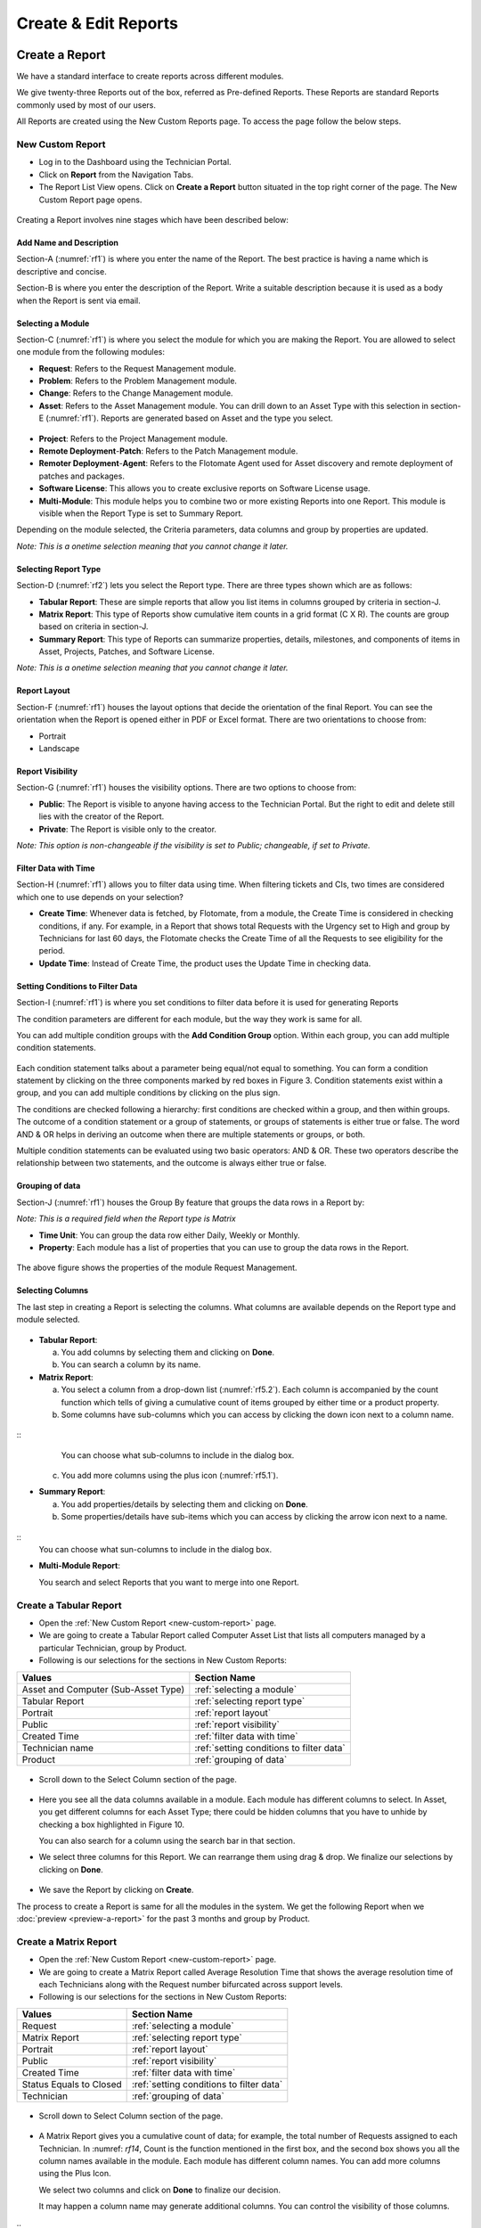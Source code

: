Create & Edit Reports
=====================

Create a Report
---------------

We have a standard interface to create reports across different modules.

We give twenty-three Reports out of the box, referred as Pre-defined
Reports. These Reports are standard Reports commonly used by most of our
users.

All Reports are created using the New Custom Reports page. To access the
page follow the below steps.

.. _new-custom-report:

New Custom Report
~~~~~~~~~~~~~~~~~

-  Log in to the Dashboard using the Technician Portal.

-  Click on **Report** from the Navigation Tabs.

-  The Report List View opens. Click on **Create a Report** button
   situated in the top right corner of the page. The New Custom Report
   page opens.

.. _rf1:
.. figure:: https://s3-ap-southeast-1.amazonaws.com/flotomate-resources/report/R-1.png
      :align: center     
      :alt: Figure 1
               

Creating a Report involves nine stages which have been described below:

Add Name and Description
^^^^^^^^^^^^^^^^^^^^^^^^

Section-A (:numref:`rf1`) is where you enter the name of the Report. The best
practice is having a name which is descriptive and concise.

Section-B is where you enter the description of the Report. Write a
suitable description because it is used as a body when the Report is
sent via email.

Selecting a Module
^^^^^^^^^^^^^^^^^^

Section-C (:numref:`rf1`) is where you select the module for which you are
making the Report. You are allowed to select one module from the
following modules:

-  **Request**: Refers to the Request Management module.

-  **Problem**: Refers to the Problem Management module.

-  **Change**: Refers to the Change Management module.

-  **Asset**: Refers to the Asset Management module. You can drill down
   to an Asset Type with this selection in section-E (:numref:`rf1`). Reports
   are generated based on Asset and the type you select.

.. _rf2:
.. figure:: https://s3-ap-southeast-1.amazonaws.com/flotomate-resources/report/R-2.png
      :align: center
      :alt: figure 2


-  **Project**: Refers to the Project Management module.

-  **Remote Deployment**-**Patch**: Refers to the Patch Management
   module.

-  **Remoter Deployment**-**Agent**: Refers to the Flotomate Agent used
   for Asset discovery and remote deployment of patches and packages.

-  **Software License**: This allows you to create exclusive reports on Software License usage.   

-  **Multi-Module**: This module helps you to combine two or more
   existing Reports into one Report. This module is visible when the
   Report Type is set to Summary Report.

Depending on the module selected, the Criteria parameters, data columns
and group by properties are updated.

*Note: This is a onetime selection meaning that you cannot change it
later.*

Selecting Report Type
^^^^^^^^^^^^^^^^^^^^^

Section-D (:numref:`rf2`) lets you select the Report type. There are three
types shown which are as follows:

-  **Tabular Report**: These are simple reports that allow you list
   items in columns grouped by criteria in section-J.

-  **Matrix Report**: This type of Reports show cumulative item counts
   in a grid format (C X R). The counts are group based on criteria in
   section-J.

-  **Summary Report**: This type of Reports can summarize properties,
   details, milestones, and components of items in Asset, Projects,
   Patches, and Software License.

*Note: This is a onetime selection meaning that you cannot change it
later.*

Report Layout
^^^^^^^^^^^^^

Section-F (:numref:`rf1`) houses the layout options that decide the
orientation of the final Report. You can see the orientation when the
Report is opened either in PDF or Excel format. There are two
orientations to choose from:

-  Portrait

-  Landscape

Report Visibility
^^^^^^^^^^^^^^^^^

Section-G (:numref:`rf1`) houses the visibility options. There are two
options to choose from:

-  **Public**: The Report is visible to anyone having access to the
   Technician Portal. But the right to edit and delete still lies with
   the creator of the Report.

-  **Private**: The Report is visible only to the creator.

*Note: This option is non-changeable if the visibility is set to Public;
changeable, if set to Private.*

Filter Data with Time
^^^^^^^^^^^^^^^^^^^^^

Section-H (:numref:`rf1`) allows you to filter data using time. When
filtering tickets and CIs, two times are considered which one to use
depends on your selection?

-  **Create Time**: Whenever data is fetched, by Flotomate, from a
   module, the Create Time is considered in checking conditions, if any.
   For example, in a Report that shows total Requests with the Urgency
   set to High and group by Technicians for last 60 days, the Flotomate
   checks the Create Time of all the Requests to see eligibility for the
   period.

-  **Update Time**: Instead of Create Time, the product uses the Update
   Time in checking data.

Setting Conditions to Filter Data
^^^^^^^^^^^^^^^^^^^^^^^^^^^^^^^^^

Section-I (:numref:`rf1`) is where you set conditions to filter data before
it is used for generating Reports

The condition parameters are different for each module, but the way they
work is same for all.

You can add multiple condition groups with the **Add Condition Group**
option. Within each group, you can add multiple condition statements.

.. _rf3:
.. figure:: https://s3-ap-southeast-1.amazonaws.com/flotomate-resources/report/R-3.png
      :align: center
      :alt: figure 3


Each condition statement talks about a parameter being equal/not equal
to something. You can form a condition statement by clicking on the
three components marked by red boxes in Figure 3. Condition statements
exist within a group, and you can add multiple conditions by clicking on
the plus sign.

The conditions are checked following a hierarchy: first conditions are
checked within a group, and then within groups. The outcome of a
condition statement or a group of statements, or groups of statements is
either true or false. The word AND & OR helps in deriving an outcome
when there are multiple statements or groups, or both.

Multiple condition statements can be evaluated using two basic
operators: AND & OR. These two operators describe the relationship
between two statements, and the outcome is always either true or false.

Grouping of data
^^^^^^^^^^^^^^^^

Section-J (:numref:`rf1`) houses the Group By feature that groups the data
rows in a Report by:

*Note: This is a required field when the Report type is Matrix*

-  **Time Unit**: You can group the data row either Daily, Weekly or
   Monthly.

-  **Property**: Each module has a list of properties that you can use
   to group the data rows in the Report.
.. _rf4:
.. figure:: https://s3-ap-southeast-1.amazonaws.com/flotomate-resources/report/R-4.png
      :align: center
      :alt: figure 4

The above figure shows the properties of the module Request Management.

Selecting Columns
^^^^^^^^^^^^^^^^^

The last step in creating a Report is selecting the columns. What
columns are available depends on the Report type and module selected.

.. _rf5.1:
.. figure:: https://s3-ap-southeast-1.amazonaws.com/flotomate-resources/report/R-5.1.png
      :align: center
      :alt: figure 5.1
.. _rf5.2:      
.. figure:: https://s3-ap-southeast-1.amazonaws.com/flotomate-resources/report/R-5.2.png
      :align: center
      :alt: figure 5.2

-  **Tabular Report**:

   a. You add columns by selecting them and clicking on **Done**.

   b. You can search a column by its name.

-  **Matrix Report**:

   a. You select a column from a drop-down list (:numref:`rf5.2`). Each column
      is accompanied by the count function which tells of giving a
      cumulative count of items grouped by either time or a product
      property.

   b. Some columns have sub-columns which you can access by clicking the
      down icon next to a column name.

.. _rf6:
.. figure:: https://s3-ap-southeast-1.amazonaws.com/flotomate-resources/report/R-6.png
      :align: center
      :alt: figure 6
::
      You can choose what sub-columns to include in the dialog box.

   c. You add more columns using the plus icon (:numref:`rf5.1`).

-  **Summary Report**:

   a. You add properties/details by selecting them and clicking on
      **Done**.

   b. Some properties/details have sub-items which you can access by
      clicking the arrow icon next to a name.

.. _rf7:
.. figure:: https://s3-ap-southeast-1.amazonaws.com/flotomate-resources/report/R-7.png
      :align: center
      :alt: figure 7

::
      You can choose what sun-columns to include in the dialog box.

-  **Multi-Module Report**:

   You search and select Reports that you want to merge into one Report.

.. _rf8:
.. figure:: https://s3-ap-southeast-1.amazonaws.com/flotomate-resources/report/R-8.png
      :align: center
      :alt: figure 8

.. _create-tabular-report: 

Create a Tabular Report
~~~~~~~~~~~~~~~~~~~~~~~

-  Open the :ref:`New Custom Report <new-custom-report>` page.

-  We are going to create a Tabular Report called Computer Asset List
   that lists all computers managed by a particular Technician, group by
   Product.
-  Following is our selections for the sections in New Custom Reports:

+-----------------------------------+--------------------------------------------+
| Values                            | Section Name                               |
+===================================+============================================+
| Asset and Computer                | :ref:`selecting a module`                  |
| (Sub-Asset Type)                  |                                            |
+-----------------------------------+--------------------------------------------+
| Tabular Report                    | :ref:`selecting report type`               |
|                                   |                                            |
+-----------------------------------+--------------------------------------------+
| Portrait                          | :ref:`report layout`                       |
|                                   |                                            |
+-----------------------------------+--------------------------------------------+
| Public                            | :ref:`report visibility`                   |
|                                   |                                            |
|                                   |                                            |
+-----------------------------------+--------------------------------------------+
| Created Time                      | :ref:`filter data with time`               |
|                                   |                                            |
+-----------------------------------+--------------------------------------------+
| Technician name                   | :ref:`setting conditions to filter data`   |
|                                   |                                            |
|                                   |                                            |
+-----------------------------------+--------------------------------------------+
| Product                           | :ref:`grouping of data`                    |
|                                   |                                            |
+-----------------------------------+--------------------------------------------+

.. _rf9:
.. figure:: https://s3-ap-southeast-1.amazonaws.com/flotomate-resources/report/R-9.png
      :align: center
      :alt: figure 9

-  Scroll down to the Select Column section of the page.

.. _rf10:
.. figure:: https://s3-ap-southeast-1.amazonaws.com/flotomate-resources/report/R-10.png
      :align: center
      :alt: figure 10

-  Here you see all the data columns available in a module. Each module
   has different columns to select. In Asset, you get different columns
   for each Asset Type; there could be hidden columns that you have to
   unhide by checking a box highlighted in Figure 10.

   You can also search for a column using the search bar in that
   section.

-  We select three columns for this Report. We can rearrange them using
   drag & drop. We finalize our selections by clicking on **Done**.
.. _rf11:
.. figure:: https://s3-ap-southeast-1.amazonaws.com/flotomate-resources/report/R-11.png
      :align: center
      :alt: figure 11

-  We save the Report by clicking on **Create**.

The process to create a Report is same for all the modules in the
system. We get the following Report when we
:doc:`preview <preview-a-report>` for the past 3 months and group by
Product.

.. _rf12:
.. figure:: https://s3-ap-southeast-1.amazonaws.com/flotomate-resources/report/R-12.png
      :align: center
      :alt: figure 12

.. _create-matrix-report:

Create a Matrix Report
~~~~~~~~~~~~~~~~~~~~~~

-  Open the :ref:`New Custom Report <new-custom-report>` page.

-  We are going to create a Matrix Report called Average Resolution Time
   that shows the average resolution time of each Technicians along with
   the Request number bifurcated across support levels.

-  Following is our selections for the sections in New Custom Reports:

+-----------------------------------+---------------------------------------------+
| Values                            | Section Name                                |
+===================================+=============================================+
| Request                           | :ref:`selecting a module`                   |      
|                                   |                                             |
+-----------------------------------+---------------------------------------------+
| Matrix Report                     | :ref:`selecting report type`                |
|                                   |                                             |
+-----------------------------------+---------------------------------------------+
| Portrait                          | :ref:`report layout`                        |
|                                   |                                             |
+-----------------------------------+---------------------------------------------+
| Public                            | :ref:`report visibility`                    |
|                                   |                                             |
|                                   |                                             |
+-----------------------------------+---------------------------------------------+
| Created Time                      | :ref:`filter data with time`                |
|                                   |                                             |
+-----------------------------------+---------------------------------------------+
| Status Equals to Closed           | :ref:`setting conditions to filter data`    |
|                                   |                                             |
|                                   |                                             |
+-----------------------------------+---------------------------------------------+
| Technician                        | :ref:`grouping of data`                     |
|                                   |                                             |
+-----------------------------------+---------------------------------------------+

.. _rf13:
.. figure:: https://s3-ap-southeast-1.amazonaws.com/flotomate-resources/report/R-13.png
      :align: center
      :alt: figure 13

-  Scroll down to Select Column section of the page.

.. _rf14:
.. figure:: https://s3-ap-southeast-1.amazonaws.com/flotomate-resources/report/R-14.png
      :align: center
      :alt: figure 14

-  A Matrix Report gives you a cumulative count of data; for example,
   the total number of Requests assigned to each Technician. In :numref:
   `rf14`, Count is the function mentioned in the first box, and the second
   box shows you all the column names available in the module. Each
   module has different column names. You can add more columns using the
   Plus Icon.

   We select two columns and click on **Done** to finalize our decision.

   It may happen a column name may generate additional columns. You can
   control the visibility of those columns.

.. _rf15:
.. figure:: https://s3-ap-southeast-1.amazonaws.com/flotomate-resources/report/R-15.png
      :align: center
      :alt: figure 15

::
   In the above figure, we have selected a column name Support Level.
   Clicking on the arrow icon adjacent to the column name opens a dialog
   box where you can check what sub-columns to show.

.. _rf16:
.. figure:: https://s3-ap-southeast-1.amazonaws.com/flotomate-resources/report/R-16.png
      :align: center
      :alt: figure 16

-  We save the Report.by clicking on **Create**.

We get the following Report when we :doc:`preview <preview-a-report>` for
the past 3 months and group by Technicians.

.. _rf17:
.. figure:: https://s3-ap-southeast-1.amazonaws.com/flotomate-resources/report/R-17.png
      :align: center
      :alt: figure 17

.. _create-summary-report:

Create a Summary Report
~~~~~~~~~~~~~~~~~~~~~~~

-  Open the :ref:`New Custom Report <new-custom-report>` page.

-  We are going to create a Summary Report called Asset Summary that
   summarizes OS name, memory size and hostname of computers managed by
   a Technician.

-  Following is our selections for the sections in New Custom Reports:

+-----------------------------------+-------------------------------------------+
| Values                            | Section Name                              |
+===================================+===========================================+
| Asset and Computer (Sub-Asset     | :ref:`selecting a module`                 |
| Type)                             |                                           |
+-----------------------------------+-------------------------------------------+
| Summary Report                    | :ref:`selecting report type`              |
|                                   |                                           |
+-----------------------------------+-------------------------------------------+
| Portrait                          | :ref:`report layout`                      |
|                                   |                                           |
+-----------------------------------+-------------------------------------------+
| Public                            | :ref:`report visibility`                  |
|                                   |                                           |
|                                   |                                           |
+-----------------------------------+-------------------------------------------+
| Created Time                      | :ref:`filter data with time`              |
|                                   |                                           |
+-----------------------------------+-------------------------------------------+
| Technician name                   | :ref:`setting conditions to filter data`  |
|                                   |                                           |
|                                   |                                           |
+-----------------------------------+-------------------------------------------+

.. _rf18:
.. figure:: https://s3-ap-southeast-1.amazonaws.com/flotomate-resources/report/R-18.png
      :align: center
      :alt: figure 18

-  Scroll down to the Selection Section.

.. _rf19:
.. figure:: https://s3-ap-southeast-1.amazonaws.com/flotomate-resources/report/R-19.png
      :align: center
      :alt: figure 19

-  A Summary Report can summarize properties and components of Assets.
   In this Report, we are going to summarize properties which is why we
   have selected **Computer Property Details**. We confirm our column
   selection by clicking **Done**.

.. _rf20:
.. figure:: https://s3-ap-southeast-1.amazonaws.com/flotomate-resources/report/R-20.png
      :align: center
      :alt: figure 20

-  We only want OS name, memory size and host-name which we select as
   sub-columns (Refer :numref:`rf20`).

.. _rf21:
.. figure:: https://s3-ap-southeast-1.amazonaws.com/flotomate-resources/report/R-21.png
      :align: center
      :alt: figure 21

-  We save the Report.by clicking on **Create**.

We get the following Report when we :doc:`preview <preview-a-report>` for
the past 3 months.

.. _rf22:
.. figure:: https://s3-ap-southeast-1.amazonaws.com/flotomate-resources/report/R-22.png
      :align: center
      :alt: figure 22

.. _create-multi-module:
Creating Multi-Module Report
~~~~~~~~~~~~~~~~~~~~~~~~~~~~

You can create a Report that summarizes the output of multiple Reports.
The feature that allows you to do this is called multi-module.

-  Open the :ref:`New Custom Report <new-custom-report>` page.

-  We are going to create a Report called Multi-Module Report that has
   the output of two Reports (Computer Asset List and Average Resolution
   Time).

-  Following is our selections for the sections in New Custom Reports:

+----------------+----------------------------------------------------+
| Values         | Section Name                                       |
+================+====================================================+
| Multi-Module   | :ref:`selecting a module`                          |
+----------------+----------------------------------------------------+
| Summary Report | :ref:`selecting report type`                       |
+----------------+----------------------------------------------------+
| Portrait       | :ref:`report layout`                               |
+----------------+----------------------------------------------------+
| Public         | :ref:`report visibility`                           |
+----------------+----------------------------------------------------+
| Created Time   | :ref:`filter data with time`                       |
+----------------+----------------------------------------------------+

.. _rf23:
.. figure:: https://s3-ap-southeast-1.amazonaws.com/flotomate-resources/report/R-23.png
      :align: center
      :alt: figure 23

-  Scroll down to the Report selection area.

.. _rf24:
.. figure:: https://s3-ap-southeast-1.amazonaws.com/flotomate-resources/report/R-24.png
      :align: center
      :alt: figure 24

-  We select the Reports that we want to add using the search features.
   We finalize our selection by clicking on **Done**.

.. _rf25:
.. figure:: https://s3-ap-southeast-1.amazonaws.com/flotomate-resources/report/R-25.png
      :align: center
      :alt: figure 25

-  We can rearrange the order of the Reports by drag and drop.

-  We save the Report.by clicking on **Create**.

We get the following Report when we :doc:`preview <preview-a-report>` for
the past 3 months.

.. _rf26:
.. figure:: https://s3-ap-southeast-1.amazonaws.com/flotomate-resources/report/R-26.png
      :align: center
      :alt: figure 26

.. _editing-report:

Editing a Report
----------------

A Technician can edit a report that he/she has created. Pre-defined reports can't be modified.
Both public (certain fields are restricted) and private reports can be modified. To edit a report:

-  Go to the :doc:`Report List View <report-list-view>`.

-  In the list area, click on the **Edit Report** button of the Report
   which you want to edit. The Update Custom Report page opens.

.. _rf27:
.. figure:: https://s3-ap-southeast-1.amazonaws.com/flotomate-resources/report/R-27.png
      :align: center
      :alt: figure 27

-  The Update Custom Report page is similar to the New Custom Report
   page.

-  You can edit the following things in Update Custom Report page:

   a. The layout of the Report.

   b. You can change the Visibility if it is set to Private.
      Once set to Public, you cannot change Visibility.

   c. The Date filter field.

   d. You can modify existing conditions or add new ones in the Criteria
      section.

   e. You can change the Group by options.

   f. Add and rearrange columns.

-  Once you are over with your editing, click **Update**.

You can also access the Update Custom Report page from :doc:`Custom
Reports <preview-a-report>` page.

Add and Rearrange Columns
~~~~~~~~~~~~~~~~~~~~~~~~~

In the Update Custom Report page, you can change the
Column/Report/Section selection using **Modify Column/Reports/Section
Selection** button. You can rearrange the order using drag and drop.

.. _rf28:
.. figure:: https://s3-ap-southeast-1.amazonaws.com/flotomate-resources/report/R-28.png
      :align: center
      :alt: figure 28

**Deleting a Report**

A Technician is allowed to delete Reports that he/she has
created. To delete a report:

-  Go to the :doc:`Report List View <report-list-view>`.

-  Click on the Delete icon adjacent to the report that you want to delete. On
   Confirmation, the Report is deleted.

.. _rf29:
.. figure:: https://s3-ap-southeast-1.amazonaws.com/flotomate-resources/report/R-29.png
      :align: center
      :alt: figure 29

You can delete a Report from its :ref:`Update Custom Report <editing-report>` page and :ref:`Custom
Reports <open-custom-reports>` page.

.. _rf30:
.. figure:: https://s3-ap-southeast-1.amazonaws.com/flotomate-resources/report/R-30.png
      :align: center
      :alt: figure 30

.. _rf31:
.. figure:: https://s3-ap-southeast-1.amazonaws.com/flotomate-resources/report/R-31.png
      :align: center
      :alt: figure 31
